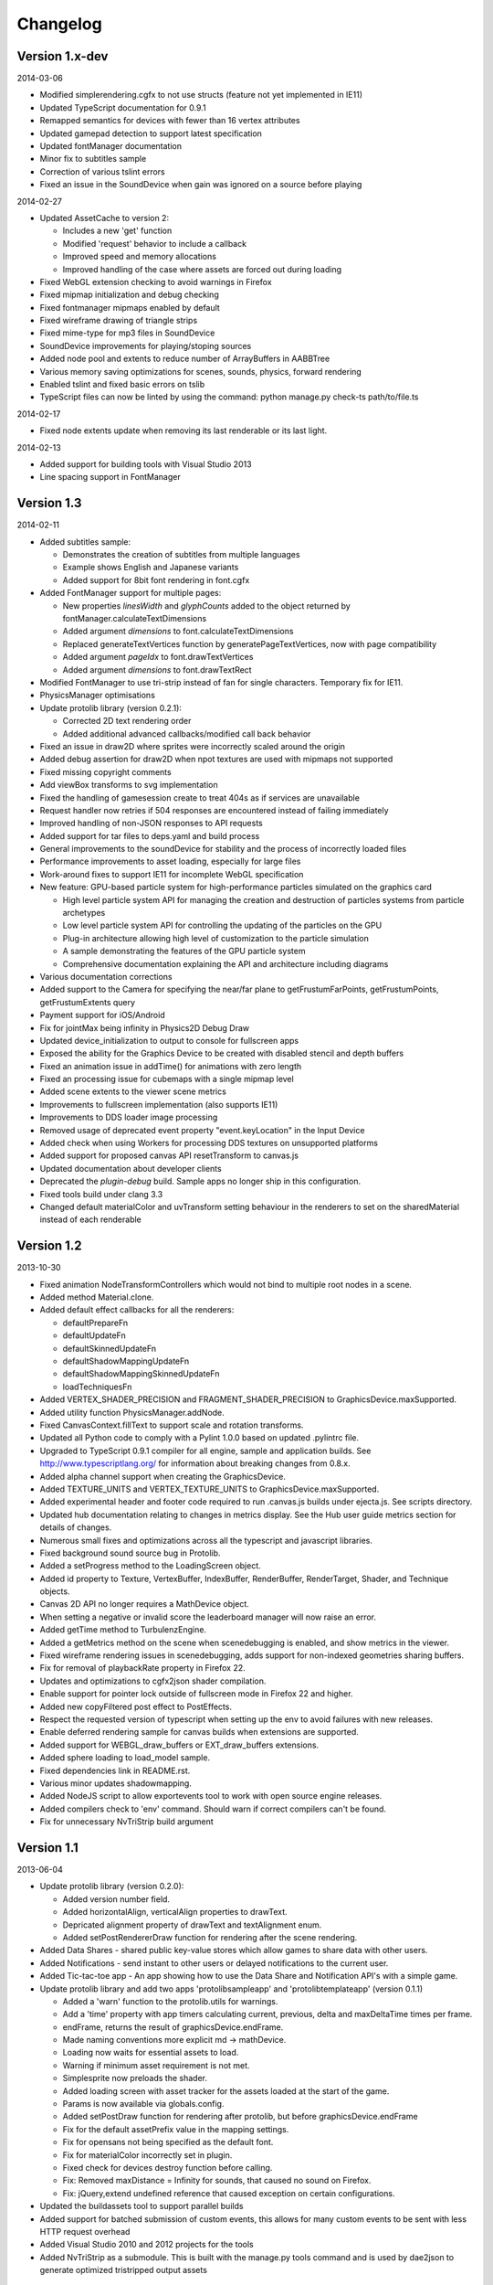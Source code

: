 .. index::
    single: Changelog

.. _changelog:

---------
Changelog
---------

Version 1.x-dev
---------------

2014-03-06

- Modified simplerendering.cgfx to not use structs (feature not yet implemented in IE11)
- Updated TypeScript documentation for 0.9.1
- Remapped semantics for devices with fewer than 16 vertex attributes
- Updated gamepad detection to support latest specification
- Updated fontManager documentation
- Minor fix to subtitles sample
- Correction of various tslint errors
- Fixed an issue in the SoundDevice when gain was ignored on a source before playing

2014-02-27

- Updated AssetCache to version 2:

  * Includes a new 'get' function
  * Modified 'request' behavior to include a callback
  * Improved speed and memory allocations
  * Improved handling of the case where assets are forced out during loading

- Fixed WebGL extension checking to avoid warnings in Firefox
- Fixed mipmap initialization and debug checking
- Fixed fontmanager mipmaps enabled by default
- Fixed wireframe drawing of triangle strips
- Fixed mime-type for mp3 files in SoundDevice
- SoundDevice improvements for playing/stoping sources
- Added node pool and extents to reduce number of ArrayBuffers in AABBTree
- Various memory saving optimizations for scenes, sounds, physics, forward rendering
- Enabled tslint and fixed basic errors on tslib
- TypeScript files can now be linted by using the command:
  python manage.py check-ts path/to/file.ts

2014-02-17

- Fixed node extents update when removing its last renderable or its last light.

2014-02-13

- Added support for building tools with Visual Studio 2013
- Line spacing support in FontManager

Version 1.3
-----------

2014-02-11

- Added subtitles sample:

  * Demonstrates the creation of subtitles from multiple languages
  * Example shows English and Japanese variants
  * Added support for 8bit font rendering in font.cgfx

- Added FontManager support for multiple pages:

  * New properties *linesWidth* and *glyphCounts* added to the object returned by fontManager.calculateTextDimensions
  * Added argument *dimensions* to font.calculateTextDimensions
  * Replaced generateTextVertices function by generatePageTextVertices, now with page
    compatibility
  * Added argument *pageIdx* to font.drawTextVertices
  * Added argument *dimensions* to font.drawTextRect

- Modified FontManager to use tri-strip instead of fan for single characters. Temporary fix for IE11.
- PhysicsManager optimisations
- Update protolib library (version 0.2.1):

  * Corrected 2D text rendering order
  * Added additional advanced callbacks/modified call back behavior

- Fixed an issue in draw2D where sprites were incorrectly scaled around the origin
- Added debug assertion for draw2D when npot textures are used with mipmaps not supported
- Fixed missing copyright comments
- Add viewBox transforms to svg implementation
- Fixed the handling of gamesession create to treat 404s as if services are unavailable
- Request handler now retries if 504 responses are encountered instead of failing immediately
- Improved handling of non-JSON responses to API requests
- Added support for tar files to deps.yaml and build process
- General improvements to the soundDevice for stability and the process of incorrectly loaded files
- Performance improvements to asset loading, especially for large files
- Work-around fixes to support IE11 for incomplete WebGL specification
- New feature: GPU-based particle system for high-performance particles simulated on the graphics card

  * High level particle system API for managing the creation and destruction of particles systems from particle archetypes
  * Low level particle system API for controlling the updating of the particles on the GPU
  * Plug-in architecture allowing high level of customization to the particle simulation
  * A sample demonstrating the features of the GPU particle system
  * Comprehensive documentation explaining the API and architecture including diagrams

- Various documentation corrections
- Added support to the Camera for specifying the near/far plane to getFrustumFarPoints, getFrustumPoints, getFrustumExtents query
- Payment support for iOS/Android
- Fix for jointMax being infinity in Physics2D Debug Draw
- Updated device_initialization to output to console for fullscreen apps
- Exposed the ability for the Graphics Device to be created with disabled stencil and depth buffers
- Fixed an animation issue in addTime() for animations with zero length
- Fixed an processing issue for cubemaps with a single mipmap level
- Added scene extents to the viewer scene metrics
- Improvements to fullscreen implementation (also supports IE11)
- Improvements to DDS loader image processing
- Removed usage of deprecated event property "event.keyLocation" in the Input Device
- Added check when using Workers for processing DDS textures on unsupported platforms
- Added support for proposed canvas API resetTransform to canvas.js
- Updated documentation about developer clients
- Deprecated the *plugin-debug* build.  Sample apps no longer ship in this configuration.
- Fixed tools build under clang 3.3
- Changed default materialColor and uvTransform setting behaviour in the renderers to set on the sharedMaterial
  instead of each renderable


Version 1.2
-----------

2013-10-30

- Fixed animation NodeTransformControllers which would not bind to multiple root nodes in a scene.
- Added method Material.clone.
- Added default effect callbacks for all the renderers:

  * defaultPrepareFn
  * defaultUpdateFn
  * defaultSkinnedUpdateFn
  * defaultShadowMappingUpdateFn
  * defaultShadowMappingSkinnedUpdateFn
  * loadTechniquesFn
- Added VERTEX_SHADER_PRECISION and FRAGMENT_SHADER_PRECISION to GraphicsDevice.maxSupported.
- Added utility function PhysicsManager.addNode.
- Fixed CanvasContext.fillText to support scale and rotation transforms.
- Updated all Python code to comply with a Pylint 1.0.0 based on updated .pylintrc file.
- Upgraded to TypeScript 0.9.1 compiler for all engine, sample and
  application builds.  See http://www.typescriptlang.org/ for
  information about breaking changes from 0.8.x.
- Added alpha channel support when creating the GraphicsDevice.
- Added TEXTURE_UNITS and VERTEX_TEXTURE_UNITS to GraphicsDevice.maxSupported.
- Added experimental header and footer code required to run .canvas.js
  builds under ejecta.js.  See scripts directory.
- Updated hub documentation relating to changes in metrics display. See the Hub user guide metrics section for
  details of changes.
- Numerous small fixes and optimizations across all the typescript and javascript libraries.
- Fixed background sound source bug in Protolib.
- Added a setProgress method to the LoadingScreen object.
- Added id property to Texture, VertexBuffer, IndexBuffer, RenderBuffer, RenderTarget, Shader, and Technique objects.
- Canvas 2D API no longer requires a MathDevice object.
- When setting a negative or invalid score the leaderboard manager will now raise an error.
- Added getTime method to TurbulenzEngine.
- Added a getMetrics method on the scene when scenedebugging is enabled, and show metrics in the viewer.
- Fixed wireframe rendering issues in scenedebugging, adds support for non-indexed geometries sharing buffers.
- Fix for removal of playbackRate property in Firefox 22.
- Updates and optimizations to cgfx2json shader compilation.
- Enable support for pointer lock outside of fullscreen mode in Firefox 22 and higher.
- Added new copyFiltered post effect to PostEffects.
- Respect the requested version of typescript when setting up the env to avoid failures with new releases.
- Enable deferred rendering sample for canvas builds when extensions are supported.
- Added support for WEBGL_draw_buffers or EXT_draw_buffers extensions.
- Added sphere loading to load_model sample.
- Fixed dependencies link in README.rst.
- Various minor updates shadowmapping.
- Added NodeJS script to allow exportevents tool to work with open source engine releases.
- Added compilers check to 'env' command. Should warn if correct compilers can't be found.
- Fix for unnecessary NvTriStrip build argument

Version 1.1
-----------

2013-06-04

- Update protolib library (version 0.2.0):

  * Added version number field.
  * Added horizontalAlign, verticalAlign properties to drawText.
  * Depricated alignment property of drawText and textAlignment enum.
  * Added setPostRendererDraw function for rendering after the scene rendering.
- Added Data Shares - shared public key-value stores which allow games to share data with other users.
- Added Notifications - send instant to other users or delayed notifications to the current user.
- Added Tic-tac-toe app - An app showing how to use the Data Share and Notification API's with a simple game.
- Update protolib library and add two apps 'protolibsampleapp' and 'protolibtemplateapp' (version 0.1.1)

  * Added a 'warn' function to the protolib.utils for warnings.
  * Add a 'time' property with app timers calculating current, previous, delta and maxDeltaTime times per frame.
  * endFrame, returns the result of graphicsDevice.endFrame.
  * Made naming conventions more explicit md -> mathDevice.
  * Loading now waits for essential assets to load.
  * Warning if minimum asset requirement is not met.
  * Simplesprite now preloads the shader.
  * Added loading screen with asset tracker for the assets loaded at the start of the game.
  * Params is now available via globals.config.
  * Added setPostDraw function for rendering after protolib, but before graphicsDevice.endFrame

  * Fix for the default assetPrefix value in the mapping settings.
  * Fix for opensans not being specified as the default font.
  * Fix for materialColor incorrectly set in plugin.
  * Fixed check for devices destroy function before calling.
  * Fix: Removed maxDistance = Infinity for sounds, that caused no sound on Firefox.
  * Fix: jQuery,extend undefined reference that caused exception on certain configurations.
- Updated the buildassets tool to support parallel builds
- Added support for batched submission of custom events, this allows for many custom events to be sent
  with less HTTP request overhead
- Added Visual Studio 2010 and 2012 projects for the tools
- Added NvTriStrip as a submodule. This is built with the manage.py tools command and is used by dae2json
  to generate optimized tristripped output assets


Version 1.0
-----------

2013-05-02

- Changes for first open source release

